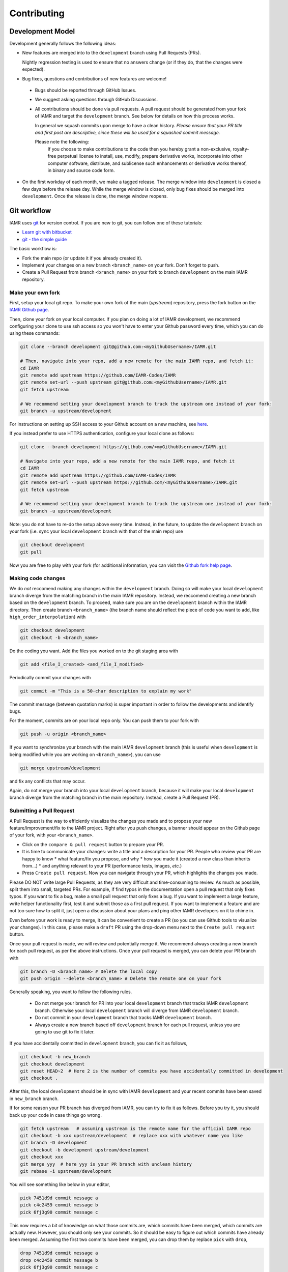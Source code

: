 .. _Chap:Contributing:

Contributing
===============

Development Model
-----------------

Development generally follows the following ideas:

* New features are merged into to the ``development`` branch using
  Pull Requests (PRs).

  Nightly regression testing is used to ensure that no answers
  change (or if they do, that the changes were expected).

* Bug fixes, questions and contributions of new features are welcome!

 * Bugs should be reported through GitHub Issues.
 * We suggest asking questions through GitHub Discussions.
 * All contributions should be done via pull requests.
   A pull request should be generated from your fork of
   IAMR and target the ``development`` branch. See below for
   details on how this process works.

   In general we squash commits upon merge to have a clean history.
   *Please ensure that your PR title and first post are descriptive,
   since these will be used for a squashed commit message.*

   Please note the following:
     If you choose to make contributions to the code
     then you hereby grant a non-exclusive, royalty-free perpetual license
     to install, use, modify, prepare derivative works,
     incorporate into other computer software,
     distribute, and sublicense such enhancements or derivative works
     thereof, in binary and source code form.

* On the first workday of each month, we make a tagged release.  The merge window into
  ``development`` is closed a few days before the release day.  While the merge window is closed,
  only bug fixes should be merged into ``development``.  Once the release is done, the merge window
  reopens.

Git workflow
------------

IAMR uses `git <https://git-scm.com>`_ for version control. If you
are new to git, you can follow one of these tutorials:

- `Learn git with bitbucket <https://www.atlassian.com/git/tutorials/learn-git-with-bitbucket-cloud>`_
- `git - the simple guide <http://rogerdudler.github.io/git-guide/>`_


The basic workflow is:

- Fork the main repo (or update it if you already created it).
- Implement your changes on a new branch ``<branch_name>`` on
  your fork. Don't forget to push.
- Create a Pull Request from branch ``<branch_name>`` on your fork to branch
  ``development`` on the main IAMR repository.


.. _sec:forking:

Make your own fork
^^^^^^^^^^^^^^^^^^^^^^^^^^^^^^^^^^^^^^^^^^^^^^^^^^^

First, setup your local git repo. To make your own fork of the main
(`upstream`) repository, press the fork button on the `IAMR Github page <https://github.com/IAMR-Codes/IAMR>`_.

Then, clone your fork on your local computer. If you plan on doing a lot of IAMR development,
we recommend configuring your clone to use ssh access so you won't have to enter your Github
password every time, which you can do using these commands:

.. code:: shell

  git clone --branch development git@github.com:<myGithubUsername>/IAMR.git

  # Then, navigate into your repo, add a new remote for the main IAMR repo, and fetch it:
  cd IAMR
  git remote add upstream https://github.com/IAMR-Codes/IAMR
  git remote set-url --push upstream git@github.com:<myGithubUsername>/IAMR.git
  git fetch upstream

  # We recommend setting your development branch to track the upstream one instead of your fork:
  git branch -u upstream/development


For instructions on setting up SSH access to your Github account on a new machine, see `here <https://docs.github.com/en/github/authenticating-to-github/connecting-to-github-with-ssh>`_.

If you instead prefer to use HTTPS authentication, configure your local clone as follows:

.. code:: shell

  git clone --branch development https://github.com/<myGithubUsername>/IAMR.git

  # Navigate into your repo, add a new remote for the main IAMR repo, and fetch it
  cd IAMR
  git remote add upstream https://github.com/IAMR-Codes/IAMR
  git remote set-url --push upstream https://github.com/<myGithubUsername>/IAMR.git
  git fetch upstream

  # We recommend setting your development branch to track the upstream one instead of your fork:
  git branch -u upstream/development

Note: you do not have to re-do the setup above every time.
Instead, in the future, to update the ``development`` branch on your fork
(i.e. sync your local ``development`` branch with that of the main repo) use

.. code:: shell

  git checkout development
  git pull

Now you are free to play with your fork (for additional information, you can visit the
`Github fork help page <https://help.github.com/en/articles/fork-a-repo>`_.



Making code changes
^^^^^^^^^^^^^^^^^^^^^^^^^^

We do `not` reccomend making any changes within the ``development`` branch. Doing so
will make your local ``development`` branch diverge from the matching branch in the
main IAMR repository.
Instead, we reccomend creating a new branch based on the ``development`` branch.
To proceed, make sure you are on the ``development`` branch within the IAMR directory.
Then create branch ``<branch_name>`` (the branch name should reflect the piece
of code you want to add, like ``high_order_interpolation``) with

.. code:: shell

  git checkout development
  git checkout -b <branch_name>

Do the coding you want.
Add the files you worked on to the git staging area with

.. code:: shell

  git add <file_I_created> <and_file_I_modified>

Periodically commit your changes with

.. code:: shell

  git commit -m "This is a 50-char description to explain my work"


The commit message (between quotation marks) is super important in order to
follow the developments and identify bugs.

For the moment, commits are on your local repo only. You can push them to
your fork with

.. code:: shell

  git push -u origin <branch_name>

If you want to synchronize your branch with the main IAMR ``development`` branch (this is useful
when ``development`` is being modified while you are working on
``<branch_name>``), you can use

.. code:: shell

  git merge upstream/development

and fix any conflicts that may occur.

Again, do not merge your branch into your local ``development`` branch,
because it will make your local ``development`` branch diverge from the
matching branch in the main repository. Instead, create a Pull Request (PR).

Submitting a Pull Request
^^^^^^^^^^^^^^^^^^^^^^^^^^

A Pull Request is the way to efficiently visualize the changes you made
and to propose your new feature/improvement/fix to the IAMR project.
Right after you push changes, a banner should appear on the Github page of
your fork, with your ``<branch_name>``.

- Click on the ``compare & pull request`` button to prepare your PR.
- It is time to communicate your changes: write a title and a description for
  your PR. People who review your PR are happy to know
  * what feature/fix you propose, and why
  * how you made it (created a new class than inherits from...)
  * and anything relevant to your PR (performance tests, images, *etc.*)
- Press ``Create pull request``. Now you can navigate through your PR, which
  highlights the changes you made.

Please DO NOT write large Pull Requests, as they are very difficult and
time-consuming to review. As much as possible, split them into small,
targeted PRs.
For example, if find typos in the documentation open a pull request that only fixes typos.
If you want to fix a bug, make a small pull request that only fixes a bug.
If you want to implement a large feature, write helper functionality first, test it and submit those as a first pull request.
If you want to implement a feature and are not too sure how to split it,
just open a discussion about your plans and ping other IAMR developers on it to chime in.

Even before your work is ready to merge, it can be convenient to create a PR
(so you can use Github tools to visualize your changes). In this case, please
make a ``draft`` PR using the drop-down menu next to the ``Create pull request`` button.

Once your pull request is made, we will review and potentially merge it.
We recommend always creating a new branch for each pull request, as per the above instructions.
Once your pull request is merged, you can delete your PR branch with

.. code:: shell

  git branch -D <branch_name> # Delete the local copy
  git push origin --delete <branch_name> # Delete the remote one on your fork

Generally speaking, you want to follow the following rules.

  * Do not merge your branch for PR into your local ``development`` branch that tracks IAMR
    ``development`` branch.  Otherwise your local ``development`` branch will diverge from IAMR
    ``development`` branch.

  * Do not commit in your ``development`` branch that tracks IAMR ``development`` branch.

  * Always create a new branch based off ``development`` branch for each pull request, unless you are
    going to use git to fix it later.

If you have accidentally committed in ``development`` branch, you can fix it as follows,

.. code:: shell

  git checkout -b new_branch
  git checkout development
  git reset HEAD~2  # Here 2 is the number of commits you have accidentally committed in development
  git checkout .

After this, the local ``development`` should be in sync with IAMR ``development`` and your recent
commits have been saved in ``new_branch`` branch.

If for some reason your PR branch has diverged from IAMR, you can try to fix it as follows.  Before
you try it, you should back up your code in case things go wrong.

.. code:: shell

  git fetch upstream   # assuming upstream is the remote name for the official IAMR repo
  git checkout -b xxx upstream/development  # replace xxx with whatever name you like
  git branch -D development
  git checkout -b development upstream/development
  git checkout xxx
  git merge yyy  # here yyy is your PR branch with unclean history
  git rebase -i upstream/development

You will see something like below in your editor,

.. code:: shell

  pick 7451d9d commit message a
  pick c4c2459 commit message b
  pick 6fj3g90 commit message c

This now requires a bit of knowledge on what those commits are, which commits have been merged,
which commits are actually new.  However, you should only see your commits.  So it should be
easy to figure out which commits have already been merged.  Assuming the first two commits have been
merged, you can drop them by replace ``pick`` with ``drop``,

.. code:: shell

  drop 7451d9d commit message a
  drop c4c2459 commit message b
  pick 6fj3g90 commit message c

After saving and then exiting the editor, ``git log`` should show a clean history based on top of
``development`` branch.  You can also do ``git diff yyy..xxx`` to make sure nothing new was dropped.  If
all goes well, you can submit a PR using ``xxx`` branch.
Don't worry, if something goes wrong during the rebase, you an always ``git rebase --abort`` and start over.


IAMR Coding Style Guide
-----------------------

Code Guidelines
^^^^^^^^^^^^^^^^^

IAMR developers should adhere to the following coding guidelines:

* Indentations should use 4 spaces, not tabs.
* Use curly braces for single statement blocks. For example:

  .. code::

     for (int n=0; n<10; ++n) {
         Print() << "Like this!";
     }

     for (int n=0; n<10; ++n) { Print() << "Like this!"; }

  but not

  .. code::

     for (int n=0; n<10; ++n) Print() << "Not like this.";

     for (int n=0; n<10; ++n)
        Print() << "Not like this.";

* Add a space after the function name and before the
  parenthesis of the parameter list (but
  not when simply calling the function). For example:

  .. code::

     void CorrectFunctionDec (int input)

  Not

  .. code::

     void IncorrectFunctionDec(int input)

  This makes it easy to find where functions are defined with grep.
* Member variables should be prefixed with ``m_``. For example:

  .. code::

     IAMR::Real m_variable;

These guidelines should be adhered to in new contributions to IAMR, but
please refrain from making stylistic changes to unrelated sections of code in your PRs.

API Documentation Using Doxygen
^^^^^^^^^^^^^^^^^^^^^^^^^^^^^^^^^^

The Doxygen documentation is designed for advanced user-developers. It aims
to maximize the efficiency of a search-and-find style of locating information.
Doxygen style comment blocks should proceed the namespace, class, function, etc.
to be documented where appropriate. For example:

.. code::

  /**
   * \brief A one line description.
   *
   * \param[in] variable A short description of the variable.
   * \param[inout] data The value of data is read and changed.
   *
   * A longer description can be included here.
   */

    void MyFunction (int variable, MultiFab& data){
    ...

Additional information regarding Doxygen comment formatting can be found
in the `Doxygen Manual <https://www.doxygen.nl/manual/>`_.
